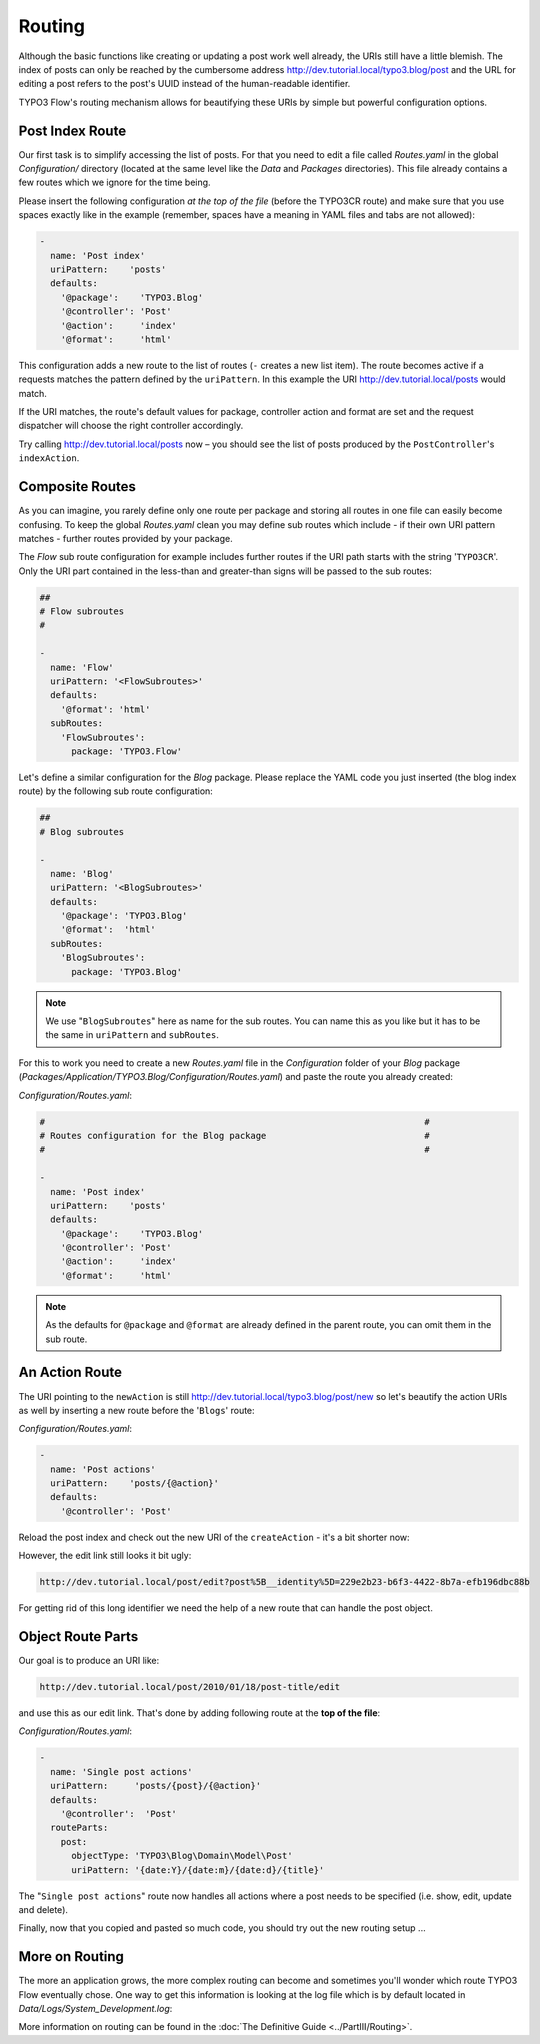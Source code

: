 =======
Routing
=======

.. sectionauthor:: Robert Lemke <robert@typo3.org>, Bastian Waidelich <bastian@typo3.org>

Although the basic functions like creating or updating a post work well
already, the URIs still have a little blemish. The index of posts can only be
reached by the cumbersome address http://dev.tutorial.local/typo3.blog/post
and the URL for editing a post refers to the post's UUID instead of the
human-readable identifier.

TYPO3 Flow's routing mechanism allows for beautifying these URIs by simple but
powerful configuration options.

Post Index Route
================

Our first task is to simplify accessing the list of posts. For that you need to
edit a file called *Routes.yaml* in the global *Configuration/* directory
(located at the same level like the *Data* and *Packages* directories).
This file already contains a few routes which we ignore for the time being.

Please insert the following configuration *at the top of the file* (before the
TYPO3CR route) and make sure that you use spaces exactly like in the example
(remember, spaces have a meaning in YAML files and tabs are not allowed):

.. code-block:: yaml

	-
	  name: 'Post index'
	  uriPattern:    'posts'
	  defaults:
	    '@package':    'TYPO3.Blog'
	    '@controller': 'Post'
	    '@action':     'index'
	    '@format':     'html'

This configuration adds a new route to the list of routes (``-`` creates a new
list item). The route becomes active if a requests matches the pattern defined
by the ``uriPattern``. In this example the URI http://dev.tutorial.local/posts
would match.

If the URI matches, the route's default values for package, controller action
and format are set and the request dispatcher will choose the right
controller accordingly.

Try calling http://dev.tutorial.local/posts now –
you should see the list of posts produced by the ``PostController``'s
``indexAction``.

Composite Routes
================

As you can imagine, you rarely define only one route per package and storing
all routes in one file can easily become confusing. To keep the global
*Routes.yaml* clean you may define sub routes which include - if their own URI
pattern matches - further routes provided by your package.

The *Flow* sub route configuration for example includes further routes if
the URI path starts with the string '``TYPO3CR``'. Only the URI part contained
in the less-than and greater-than signs will be passed to the sub routes:

.. code-block:: yaml

	##
	# Flow subroutes
	#

	-
	  name: 'Flow'
	  uriPattern: '<FlowSubroutes>'
	  defaults:
	    '@format': 'html'
	  subRoutes:
	    'FlowSubroutes':
	      package: 'TYPO3.Flow'

Let's define a similar configuration for the *Blog* package. Please replace
the YAML code you just inserted (the blog index route) by the following sub
route configuration:

.. code-block:: yaml

	##
	# Blog subroutes

	-
	  name: 'Blog'
	  uriPattern: '<BlogSubroutes>'
	  defaults:
	    '@package': 'TYPO3.Blog'
	    '@format':  'html'
	  subRoutes:
	    'BlogSubroutes':
	      package: 'TYPO3.Blog'

.. note::
	We use "``BlogSubroutes``" here as name for the sub routes. You can name this as you like but it has to be
	the same in ``uriPattern`` and ``subRoutes``.

For this to work you need to create a new *Routes.yaml* file in the
*Configuration* folder of your *Blog* package
(*Packages/Application/TYPO3.Blog/Configuration/Routes.yaml*) and paste the
route you already created:

*Configuration/Routes.yaml*:

.. code-block:: yaml

	#                                                                        #
	# Routes configuration for the Blog package                              #
	#                                                                        #

	-
	  name: 'Post index'
	  uriPattern:    'posts'
	  defaults:
	    '@package':    'TYPO3.Blog'
	    '@controller': 'Post'
	    '@action':     'index'
	    '@format':     'html'

.. note::
	As the defaults for ``@package`` and ``@format`` are already defined in the parent route,
	you can omit them in the sub route.

An Action Route
===============

The URI pointing to the ``newAction`` is still http://dev.tutorial.local/typo3.blog/post/new
so let's beautify the action URIs as well by inserting a new route before the
'``Blogs``' route:

*Configuration/Routes.yaml*:

.. code-block:: yaml

	-
	  name: 'Post actions'
	  uriPattern:    'posts/{@action}'
	  defaults:
	    '@controller': 'Post'

Reload the post index and check out the new URI of the ``createAction`` - it's
a bit shorter now:

.. image:: /Images/GettingStarted/PostActionRoute1URI.png

However, the edit link still looks it bit ugly:

.. code-block:: none

	http://dev.tutorial.local/post/edit?post%5B__identity%5D=229e2b23-b6f3-4422-8b7a-efb196dbc88b

For getting rid of this long identifier we need the help of a new route that can handle
the post object.

Object Route Parts
==================

Our goal is to produce an URI like:

.. code-block:: none

	http://dev.tutorial.local/post/2010/01/18/post-title/edit

and use this as our edit link. That's done by adding following route at the
**top of the file**:

*Configuration/Routes.yaml*:

.. code-block:: yaml

	-
	  name: 'Single post actions'
	  uriPattern:     'posts/{post}/{@action}'
	  defaults:
	    '@controller':  'Post'
	  routeParts:
	    post:
	      objectType: 'TYPO3\Blog\Domain\Model\Post'
	      uriPattern: '{date:Y}/{date:m}/{date:d}/{title}'

The "``Single post actions``" route now handles all actions where a post needs to
be specified (i.e. show, edit, update and delete).

Finally, now that you copied and pasted so much code, you should try out the
new routing setup ...

More on Routing
===============

The more an application grows, the more complex routing can become and
sometimes you'll wonder which route TYPO3 Flow eventually chose. One way to get
this information is looking at the log file which is by default
located in *Data/Logs/System_Development.log*:

.. image:: /Images/GettingStarted/RoutingLogTail.png

More information on routing can be found in the :doc:`The Definitive Guide <../PartIII/Routing>`.

